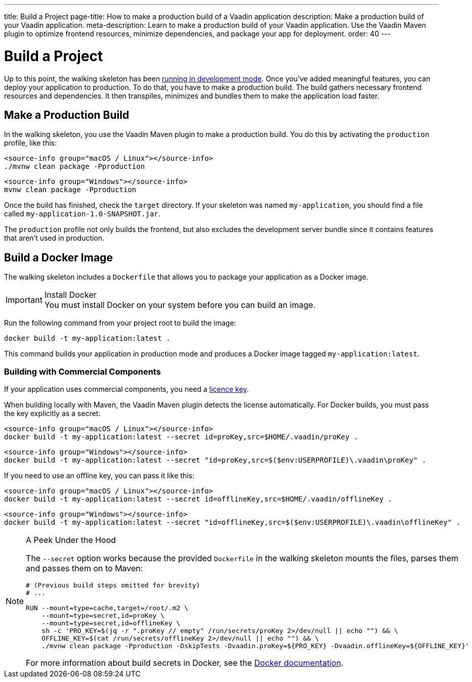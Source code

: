 ---
title: Build a Project
page-title: How to make a production build of a Vaadin application
description: Make a production build of your Vaadin application.
meta-description: Learn to make a production build of your Vaadin application. Use the Vaadin Maven plugin to optimize frontend resources, minimize dependencies, and package your app for deployment.
order: 40
---


= Build a Project

Up to this point, the walking skeleton has been <<run#,running in development mode>>. Once you've added meaningful features, you can deploy your application to production. To do that, you have to make a production build. The build gathers necessary frontend resources and dependencies. It then transpiles, minimizes and bundles them to make the application load faster.


== Make a Production Build

In the walking skeleton, you use the Vaadin Maven plugin to make a production build. You do this by activating the `production` profile, like this:

[.example]
--
[source,bash,subs="+attributes"]
----
<source-info group="macOS / Linux"></source-info>
./mvnw clean package -Pproduction
----

[source,powershell,subs="+attributes"]
----
<source-info group="Windows"></source-info>
mvnw clean package -Pproduction
----
--

Once the build has finished, check the `target` directory. If your skeleton was named `my-application`, you should find a file called `my-application-1.0-SNAPSHOT.jar`.

The `production` profile not only builds the frontend, but also excludes the development server bundle since it contains features that aren't used in production. 


== Build a Docker Image

The walking skeleton includes a `Dockerfile` that allows you to package your application as a Docker image.

.Install Docker
[IMPORTANT]
You must install Docker on your system before you can build an image.

Run the following command from your project root to build the image:

[source,terminal]
----
docker build -t my-application:latest .
----

This command builds your application in production mode and produces a Docker image tagged `my-application:latest`.


=== Building with Commercial Components

If your application uses commercial components, you need a <</flow/configuration/licenses#,licence key>>.

When building locally with Maven, the Vaadin Maven plugin detects the license automatically. For Docker builds, you must pass the key explicitly as a secret:

[.example]
--
[source,bash,subs="+attributes"]
----
<source-info group="macOS / Linux"></source-info>
docker build -t my-application:latest --secret id=proKey,src=$HOME/.vaadin/proKey .
----

[source,powershell,subs="+attributes"]
----
<source-info group="Windows"></source-info>
docker build -t my-application:latest --secret "id=proKey,src=$($env:USERPROFILE)\.vaadin\proKey" .
----
--

If you need to use an offline key, you can pass it like this:

[.example]
--
[source,bash,subs="+attributes"]
----
<source-info group="macOS / Linux"></source-info>
docker build -t my-application:latest --secret id=offlineKey,src=$HOME/.vaadin/offlineKey .
----

[source,powershell,subs="+attributes"]
----
<source-info group="Windows"></source-info>
docker build -t my-application:latest --secret "id=offlineKey,src=$($env:USERPROFILE)\.vaadin\offlineKey" .
----
--

.A Peek Under the Hood
[NOTE]
====
The `--secret` option works because the provided `Dockerfile` in the walking skeleton mounts the files, parses them and passes them on to Maven:

[source,docker]
----
# (Previous build steps omitted for brevity)
# ...

RUN --mount=type=cache,target=/root/.m2 \
    --mount=type=secret,id=proKey \
    --mount=type=secret,id=offlineKey \
    sh -c 'PRO_KEY=$(jq -r ".proKey // empty" /run/secrets/proKey 2>/dev/null || echo "") && \
    OFFLINE_KEY=$(cat /run/secrets/offlineKey 2>/dev/null || echo "") && \
    ./mvnw clean package -Pproduction -DskipTests -Dvaadin.proKey=${PRO_KEY} -Dvaadin.offlineKey=${OFFLINE_KEY}'
----    

For more information about build secrets in Docker, see the https://docs.docker.com/build/building/secrets/[Docker documentation].
====
